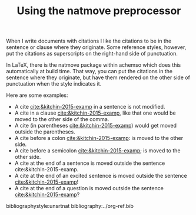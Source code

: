 #+title: Using the natmove preprocessor
#+options: toc:nil

@@latex:\maketitle@@

When I write documents with citations I like the citations to be in the sentence or clause where they originate. Some reference styles, however, put the citations as superscripts on the right-hand side of punctuation. 

In LaTeX, there is the natmove package within achemso which does this automatically at build time. That way, you can put the citations in the sentence where they originate, but have them rendered on the other side of punctuation when the style indicates it.

Here are some examples:

- A cite [[cite:&kitchin-2015-examp]] in a sentence is not modified.
- A cite in a clause  [[cite:&kitchin-2015-examp]], like that one would be moved to the other side of the comma.
- A cite (in parentheses  [[cite:&kitchin-2015-examp]]) would get moved outside the parentheses.
- A cite before a colon  [[cite:&kitchin-2015-examp]]: is moved to the other side.
- A cite before a semicolon  [[cite:&kitchin-2015-examp]]; is moved to the other side.
- A cite at the end of a sentence is moved outside the sentence  cite:&kitchin-2015-examp.
- A cite at the end of an excited sentence is moved outside the sentence [[cite:&kitchin-2015-examp]]!
- A cite at the end of a question is moved outside the sentence [[cite:&kitchin-2015-examp]]?

bibliographystyle:unsrtnat
bibliography:../org-ref.bib 

* build :noexport:

=org-ref-cite-natmove = operates as a preprocessing hook. It works on a copy of the buffer prior to export, and in this case it just moves the citations before converting them to the backend export formats.

#+BEGIN_SRC emacs-lisp :results silent
(let ((org-export-before-parsing-hook '(org-ref-cite-natmove)))
    (org-org-export-as-org))
#+END_SRC

** PDF

To get a pdf:

#+BEGIN_SRC emacs-lisp
(let ((org-export-before-parsing-hook '(org-ref-cite-natmove)))
    (org-open-file (org-latex-export-to-pdf)))
#+END_SRC

#+RESULTS:
